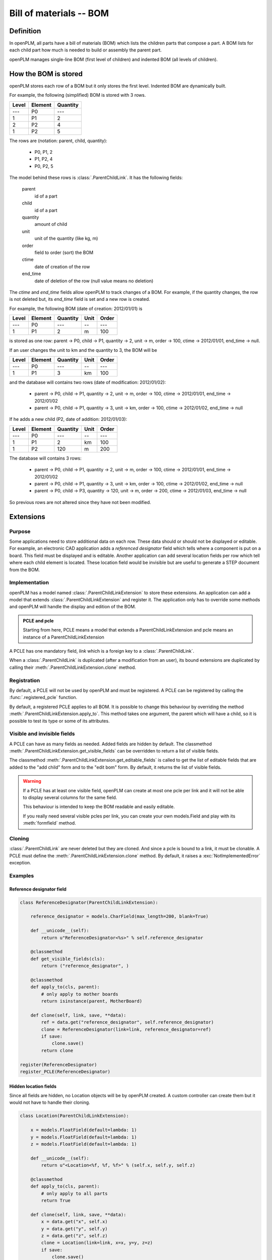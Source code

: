 ============================
  Bill of materials -- BOM
============================

Definition
==========

In openPLM, all parts have a bill of materials (BOM) which lists the children parts that
compose a part.
A BOM lists for each child part how much is needed to build or assembly
the parent part.

openPLM manages single-line BOM (first level of children) and indented BOM
(all levels of children).

How the BOM is stored
======================

openPLM stores each row of a BOM but it only stores the first level.
Indented BOM are dynamically built.

For example, the following (simplified) BOM is stored with 3 rows.

===== ======= ========
Level Element Quantity  
===== ======= ========
 ---   P0       ---
  1    P1        2   
  2    P2        4
  1    P2        5
===== ======= ========

The rows are (notation: parent, child, quantity):

    * P0, P1, 2
    * P1, P2, 4
    * P0, P2, 5

The model behind these rows is :class:`.ParentChildLink`. It has the following
fields:

    parent
        id of a part

    child
        id of a part

    quantity
        amount of child

    unit
        unit of the quantity (like kg, m)

    order
        field to order (sort) the BOM

    ctime
        date of creation of the row

    end_time
        date of deletion of the row (null value means no deletion)

The *ctime* and *end_time* fields allow openPLM to track changes of a BOM.
For example, if the quantity changes, the row is not deleted but, its *end_time*
field is set and a new row is created.

For example, the following BOM (date of creation: 2012/01/01) is

===== ======= ======== ==== =====
Level Element Quantity Unit Order
===== ======= ======== ==== =====
 ---   P0       ---     --   ---
  1    P1        2      m    100 
===== ======= ======== ==== =====

is stored as one row: parent -> P0, child -> P1, quantity -> 2, unit -> m,
order -> 100, ctime -> 2012/01/01, end_time -> null.

If an user changes the unit to km and the quantity to 3,
the BOM will be

===== ======= ======== ==== =====
Level Element Quantity Unit Order
===== ======= ======== ==== =====
 ---   P0       ---     --   ---
  1    P1        3      km   100 
===== ======= ======== ==== =====

and the database will contains two rows (date of modification: 2012/01/02):

    * parent -> P0, child -> P1, quantity -> 2, unit -> m,
      order -> 100, ctime -> 2012/01/01, end_time -> 2012/01/02

    * parent -> P0, child -> P1, quantity -> 3, unit -> km,
      order -> 100, ctime -> 2012/01/02, end_time -> null

If he adds a new child (P2, date of addition: 2012/01/03):

===== ======= ======== ==== =====
Level Element Quantity Unit Order
===== ======= ======== ==== =====
 ---   P0       ---     --   ---
  1    P1        2      km   100 
  1    P2       120      m   200 
===== ======= ======== ==== =====

The database will contains 3 rows:

    * parent -> P0, child -> P1, quantity -> 2, unit -> m,
      order -> 100, ctime -> 2012/01/01, end_time -> 2012/01/02

    * parent -> P0, child -> P1, quantity -> 3, unit -> km,
      order -> 100, ctime -> 2012/01/02, end_time -> null

    * parent -> P0, child -> P3, quantity -> 120, unit -> m,
      order -> 200, ctime -> 2012/01/03, end_time -> null

So previous rows are not altered since they have not been modified.

.. _bom_extensions:

Extensions
==========

Purpose
--------

Some applications need to store additional data on each row. These data
should or should not be displayed or editable. For example, an electronic CAD
application adds a *referenced designator* field which tells where a component
is put on a board. This field must be displayed and is editable. Another
application can add several location fields per row which tell where each
child element is located. These location field would be invisible but are
useful to generate a STEP document from the BOM.

Implementation
--------------

openPLM has a model named :class:`.ParentChildLinkExtension` to store these
extensions. An application can add a model that extends
:class:`.ParentChildLinkExtension` and register it. The application only has
to override some methods and openPLM will handle the display and edition of
the BOM. 

.. admonition:: PCLE and pcle

    Starting from here, PCLE means a model that extends a
    ParentChildLinkExtension and pcle means an instance of a
    ParentChildLinkExtension

A PCLE has one mandatory field, *link* which is a foreign key to a
:class:`.ParentChildLink`.

When a :class:`.ParentChildLink` is duplicated (after a modification from an
user), its bound extensions are duplicated by calling their
:meth:`.ParentChildLinkExtension.clone` method.

Registration
------------

By default, a PCLE will not be used by openPLM and must be registered.
A PCLE can be registered by calling the :func:`.registered_pcle` function.

By default, a registered PCLE applies to all BOM. It is possible to change
this behaviour by overriding the method
:meth:`.ParentChildLinkExtension.apply_to`. This method takes one argument,
the parent which will have a child, so it is possible to test its type or some
of its attributes.

Visible and invisible fields
----------------------------

A PCLE can have as many fields as needed. Added fields are hidden by default.
The classmethod :meth:`.ParentChildLinkExtension.get_visible_fields` can be
overridden to return a list of visible fields.

The classmethod :meth:`.ParentChildLinkExtension.get_editable_fields` is
called to get the list of editable fields that are added to the "add child"
form and to the "edit bom" form. By default, it returns the list of visible
fields.

.. warning::

    If a PCLE has at least one visible field, openPLM can create at most one 
    pcle per link and it will not be able to display several columns for the
    same field.    

    This behaviour is intended to keep the BOM readable and easily
    editable. 

    If you really need several visible pcles per link, you can create
    your own models.Field and play with its :meth:`formfield` method.
    
Cloning
--------

:class:`.ParentChildLink` are never deleted but they are cloned. And since
a pcle is bound to a link, it must be clonable. A PCLE must define
the :meth:`.ParentChildLinkExtension.clone` method. By default, it raises
a :exc:`NotImplementedError` exception.


Examples
--------

Reference designator field
**************************

.. code-block:: python
        
    class ReferenceDesignator(ParentChildLinkExtension):
        
        reference_designator = models.CharField(max_length=200, blank=True)

        def __unicode__(self):
            return u"ReferenceDesignator<%s>" % self.reference_designator

        @classmethod
        def get_visible_fields(cls):
            return ("reference_designator", )

        @classmethod
        def apply_to(cls, parent):
            # only apply to mother boards
            return isinstance(parent, MotherBoard)
       
        def clone(self, link, save, **data):
            ref = data.get("reference_designator", self.reference_designator)
            clone = ReferenceDesignator(link=link, reference_designator=ref)
            if save:
                clone.save()
            return clone

    register(ReferenceDesignator)
    register_PCLE(ReferenceDesignator)


Hidden location fields
**********************

Since all fields are hidden, no Location objects will be by openPLM created.
A custom controller can create them but it would not have to handle their cloning. 

.. code-block:: python

    class Location(ParentChildLinkExtension):
        
        x = models.FloatField(default=lambda: 1)
        y = models.FloatField(default=lambda: 1)
        z = models.FloatField(default=lambda: 1)

        def __unicode__(self):
            return u"<Location<%f, %f, %f>" % (self.x, self.y, self.z)

        @classmethod
        def apply_to(cls, parent):
            # only apply to all parts
            return True
       
        def clone(self, link, save, **data):
            x = data.get("x", self.x)
            y = data.get("y", self.y)
            z = data.get("z", self.z)
            clone = Location(link=link, x=x, y=y, z=z)
            if save:
                clone.save()
            return clone

    register(Location)
    register_PCLE(Location)

.. _bom_comparison:

.. versionadded:: 1.2

BOMs comparison
================

Since the version 1.2, it's possible to compare two BOMs at two different dates
and renders a diff view showing differences side by side (like in trac).

The method :meth:`.PartController.cmp_bom` performs the comparison and the view
:func:`.compare_bom` renders the result.

This comparison relies :meth:`.difflib.SequenceMatcher.get_opcodes`.
The standard :mod:`.difflib` module can compare strings and any types of finite
sequences. Using this module is only a matter of input formats. In OpenPLM, BOMs
are flatten (see :func:`.flatten_bom`) and three lines of code do the comparison.





